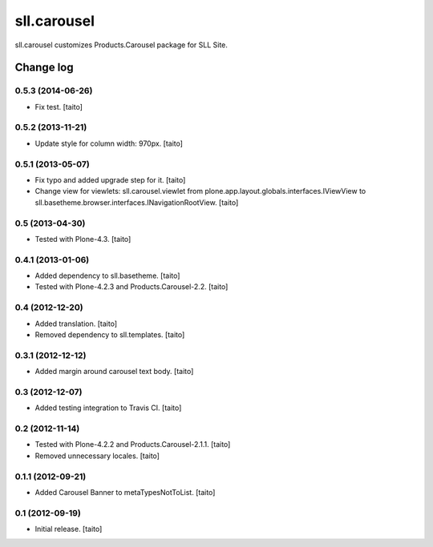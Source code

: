 ============
sll.carousel
============

sll.carousel customizes Products.Carousel package for SLL Site.

Change log
----------

0.5.3 (2014-06-26)
==================

- Fix test. [taito]

0.5.2 (2013-11-21)
==================

- Update style for column width: 970px. [taito]

0.5.1 (2013-05-07)
==================

- Fix typo and added upgrade step for it. [taito]
- Change view for viewlets: sll.carousel.viewlet from plone.app.layout.globals.interfaces.IViewView
  to sll.basetheme.browser.interfaces.INavigationRootView. [taito]

0.5 (2013-04-30)
================

- Tested with Plone-4.3. [taito]

0.4.1 (2013-01-06)
==================

- Added dependency to sll.basetheme. [taito]
- Tested with Plone-4.2.3 and Products.Carousel-2.2. [taito]

0.4 (2012-12-20)
================

- Added translation. [taito]
- Removed dependency to sll.templates. [taito]

0.3.1 (2012-12-12)
==================

- Added margin around carousel text body. [taito]

0.3 (2012-12-07)
================

- Added testing integration to Travis CI. [taito]

0.2 (2012-11-14)
================

- Tested with Plone-4.2.2 and Products.Carousel-2.1.1. [taito]
- Removed unnecessary locales. [taito]

0.1.1 (2012-09-21)
==================

- Added Carousel Banner to metaTypesNotToList. [taito]

0.1 (2012-09-19)
================

- Initial release. [taito]
